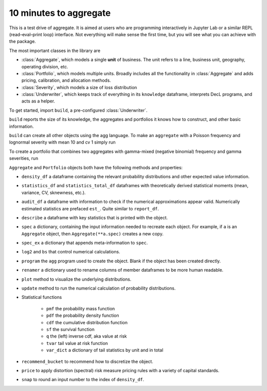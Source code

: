 .. _2_x_10mins:

10 minutes to aggregate
=========================

This is a test drive of aggregate. It is aimed at users who are programming interactively in Jupyter Lab or a similar REPL (read–eval–print loop) interface. Not everything will make sense the first time, but you will see what you can achieve with the package.

The most important classes in the library are

- :class:`Aggregate`, which models a single **unit** of business. The unit refers to a line, business unit, geography, operating division, etc.
- :class:`Portfolio`, which models multiple units. Broadly includes all the functionality in :class:`Aggregate` and adds pricing, calibration, and allocation methods.
- :class:`Severity`, which models a size of loss distribution
- :class:`Underwriter`, which keeps track of everything in its ``knowledge`` dataframe, interprets DecL programs, and acts as a helper.

To get started, import ``build``, a pre-configured :class:`Underwriter`.

.. ipython:: python
    :okwarning:

   from aggregate import build
   build

``build`` reports the size of its knowledge, the aggregates and portfolios it knows how to construct, and other basic information.

``build`` can create all other objects using the agg language. To make an ``aggregate`` with a Poisson frequency and lognormal severity with mean 10 and cv 1 simply run


.. ipython:: python
    :okwarning:

    a = build('agg Example1 5 claims sev lognorm 10 cv 1 poisson')
    a

To create a portfolio that combines two aggregates with gamma-mixed (negative binomial) frequency and gamma severities, run

.. ipython:: python
    :okwarning:

    p = build('''port Port.1
        agg Unit.A 10 claims sev lognorm 10 cv 1 mixed gamma .25
        agg Unit.B 4  claims sev lognorm 20 cv 1.5 mixed gamma .3''')
    p



``Aggregate`` and ``Portfolio`` objects both have the following methods and properties:

- ``density_df`` a dataframe containing the relevant probability distributions and other expected value information.
- ``statistics_df`` and ``statistics_total_df`` dataframes with theoretically derived statistical moments (mean, variance, CV, sknewness, etc.).
- ``audit_df`` a dataframe with information to check if the numerical approximations appear valid. Numerically estimated statistics are prefaced ``est_``. Quite similar to ``report_df``.
- ``describe`` a dataframe with key statistics that is printed with the object.


- ``spec`` a dictionary, containing the input information needed to recreate each object. For example, if ``a`` is an ``Aggregate`` object, then ``Aggregate(**a.spec)`` creates a new copy.
- ``spec_ex`` a dictionary that appends meta-information to ``spec``.
- ``log2`` and ``bs`` that control numerical calculations.
- ``program`` the ``agg`` program used to create the object. Blank if the object has been created directly.
- ``renamer`` a dictionary used to rename columns of member dataframes to be more human readable.

- ``plot`` method to visualize the underlying distributions.
- ``update`` method to run the numerical calculation of probability distributions.
- Statistical functions

    * ``pmf`` the probability mass function
    * ``pdf`` the probability density function
    * ``cdf`` the cumulative distribution function
    * ``sf`` the survival function
    * ``q`` the (left) inverse cdf, aka value at risk
    * ``tvar`` tail value at risk function
    * ``var_dict`` a dictionary of tail statistics by unit and in total

- ``recommend_bucket`` to recommend how to discretize the object.
- ``price`` to apply distortion (spectral) risk measure pricing rules with a variety of capital standards.
- ``snap`` to round an input number to the index of ``density_df``.







